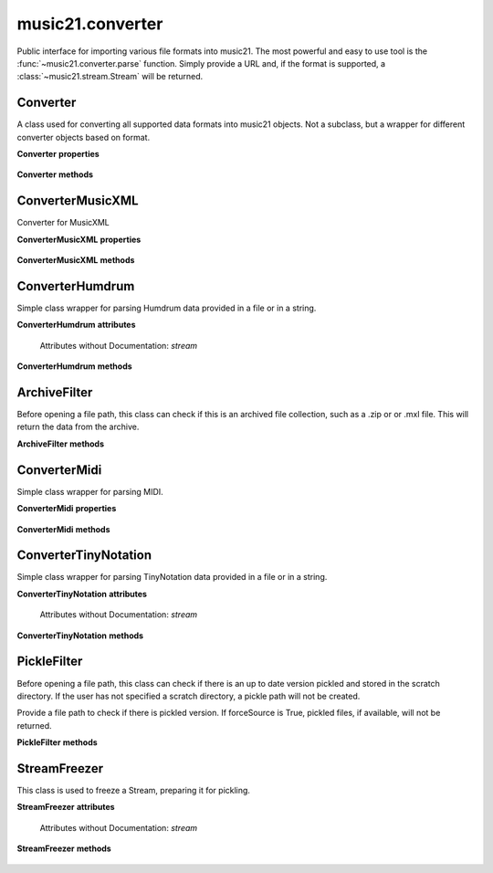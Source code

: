 .. _moduleConverter:

music21.converter
=================

.. WARNING: DO NOT EDIT THIS FILE: AUTOMATICALLY GENERATED

.. module:: music21.converter

Public interface for importing various file formats into music21. The most powerful and easy to use tool is the :func:`~music21.converter.parse` function. Simply provide a URL and, if the format is supported, a :class:`~music21.stream.Stream` will be returned. 




.. function:: parse(value, *args, **keywords)

    Given a file path, encoded data in a Python string, or a URL, attempt to parse the item into a Stream. Note: URL downloading will not happen automatically unless the user has set their Environment "autoDownload" preference to "allow". 

    >>> s = parse(["E4 r f# g=lastG trip{b-8 a g} c", "3/4"])
    >>> s = parse("E8 f# g#' G f g# g G#", "2/4")

    

.. function:: parseFile(fp, forceSource=False)

    Given a file path, attempt to parse the file into a Stream. 

.. function:: parseData(dataStr)

    Given musical data represented within a Python string, attempt to parse the data into a Stream. 

.. function:: parseURL(url, forceSource=False)

    Given a URL, attempt to download and parse the file into a Stream. Note: URL downloading will not happen automatically unless the user has set their Environment "autoDownload" preference to "allow". 

.. function:: freeze(streamObj, fp=None)

    Given a file path, attempt to parse the file into a Stream. 

.. function:: unfreeze(fp)

    Given a file path, attempt to parse the file into a Stream. 

Converter
---------

.. inheritance-diagram:: Converter

.. class:: Converter()

    A class used for converting all supported data formats into music21 objects. Not a subclass, but a wrapper for different converter objects based on format. 

    

    **Converter** **properties**

        .. attribute:: stream

            All converters have to have a stream property or attribute. 

    **Converter** **methods**

        .. method:: parseData(dataStr)

            Given raw data, determine format and parse into a music21 Stream. 

        .. method:: parseFile(fp, forceSource=False)

            Given a file path, parse and store a music21 Stream. 

        .. method:: parseURL(url)

            Given a url, download and parse the file into a music21 Stream. Note that this checks the user Environment `autoDownlaad` setting before downloading. 


ConverterMusicXML
-----------------

.. inheritance-diagram:: ConverterMusicXML

.. class:: ConverterMusicXML(forceSource)

    Converter for MusicXML 

    

    **ConverterMusicXML** **properties**

        .. attribute:: stream

            No documentation. 

    **ConverterMusicXML** **methods**

        .. method:: getPartNames()

            No documentation. 

        .. method:: load()

            Load all parts from a MusicXML object representation. This determines the order parts are found in the stream 

        .. method:: parseData(xmlString)

            Open MusicXML data from a string. 

        .. method:: parseFile(fp)

            Open from a file path; check to see if there is a pickled version available and up to date; if so, open that, otherwise open source. 


ConverterHumdrum
----------------

.. inheritance-diagram:: ConverterHumdrum

.. class:: ConverterHumdrum()

    Simple class wrapper for parsing Humdrum data provided in a file or in a string. 

    

    **ConverterHumdrum** **attributes**

        Attributes without Documentation: `stream`

    **ConverterHumdrum** **methods**

        .. method:: parseData(humdrumString)

            Open Humdrum data from a string 

            >>> humdata = '**kern\n*M2/4\n=1\n24r\n24g#\n24f#\n24e\n24c#\n24f\n24r\n24dn\n24e-\n24gn\n24e-\n24dn\n*-'
            >>> c = ConverterHumdrum()
            >>> s = c.parseData(humdata)

        .. method:: parseFile(filepath)

            Open Humdram data from a file path. 


ArchiveFilter
-------------

.. inheritance-diagram:: ArchiveFilter

.. class:: ArchiveFilter(fp, format=zip)

    Before opening a file path, this class can check if this is an archived file collection, such as a .zip or or .mxl file. This will return the data from the archive. 

    

    **ArchiveFilter** **methods**

        .. method:: getData(name=None)

            Return data from the archive by name. If no name is given, a default may be available. 

        .. method:: isArchive()

            Return True or False if the filepath is an archive of the supplied format. 


ConverterMidi
-------------

.. inheritance-diagram:: ConverterMidi

.. class:: ConverterMidi()

    Simple class wrapper for parsing MIDI. 

    

    **ConverterMidi** **properties**

        .. attribute:: stream

            No documentation. 

    **ConverterMidi** **methods**

        .. method:: parseData(strData)

            Get MIDI data from a binary string representation. 

        .. method:: parseFile(fp)

            Get MIDI data from a file path. 


ConverterTinyNotation
---------------------

.. inheritance-diagram:: ConverterTinyNotation

.. class:: ConverterTinyNotation()

    Simple class wrapper for parsing TinyNotation data provided in a file or in a string. 

    

    **ConverterTinyNotation** **attributes**

        Attributes without Documentation: `stream`

    **ConverterTinyNotation** **methods**

        .. method:: parseData(tnData)

            Open TinyNotation data from a string or list 

            >>> tnData = ["E4 r f# g=lastG trip{b-8 a g} c", "3/4"]
            >>> c = ConverterTinyNotation()
            >>> s = c.parseData(tnData)

        .. method:: parseFile(fp)

            Open TinyNotation data from a file path. 


PickleFilter
------------

.. inheritance-diagram:: PickleFilter

.. class:: PickleFilter(fp, forceSource=False)

    Before opening a file path, this class can check if there is an up to date version pickled and stored in the scratch directory. If the user has not specified a scratch directory, a pickle path will not be created. 

    Provide a file path to check if there is pickled version. If forceSource is True, pickled files, if available, will not be returned. 

    

    **PickleFilter** **methods**

        .. method:: status()

            Given a file path specified with __init__, look for an up to date pickled version of this file path. If it exists, return its fp, other wise return the original file path. Return arguments are file path to load, boolean whether to write a pickle, and the file path of the pickle. 


StreamFreezer
-------------

.. inheritance-diagram:: StreamFreezer

.. class:: StreamFreezer(streamObj=None)

    This class is used to freeze a Stream, preparing it for pickling. 

    

    **StreamFreezer** **attributes**

        Attributes without Documentation: `stream`

    **StreamFreezer** **methods**

        .. method:: openPickle(fp)

            For a supplied file path to a pickled stream, unpickle 

        .. method:: writePickle(fp=None)

            For a supplied Stream, write a pickled version. 


